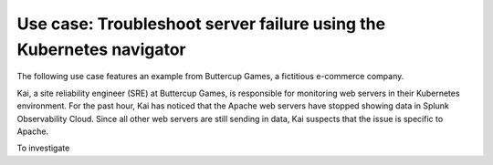 .. _troubleshoot-k8s-nav-use-case:

***********************************************************************
Use case: Troubleshoot server failure using the Kubernetes navigator
***********************************************************************

.. meta::
    :description: Learn how to troubleshoot using the Kubernetes navigator


The following use case features an example from Buttercup Games, a fictitious e-commerce company.

Kai, a site reliability engineer (SRE) at Buttercup Games, is responsible for monitoring web servers in their Kubernetes environment. For the past hour, Kai has noticed that the Apache web servers have stopped showing data in Splunk Observability Cloud. Since all other web servers are still sending in data, Kai suspects that the issue is specific to Apache.

To investigate
